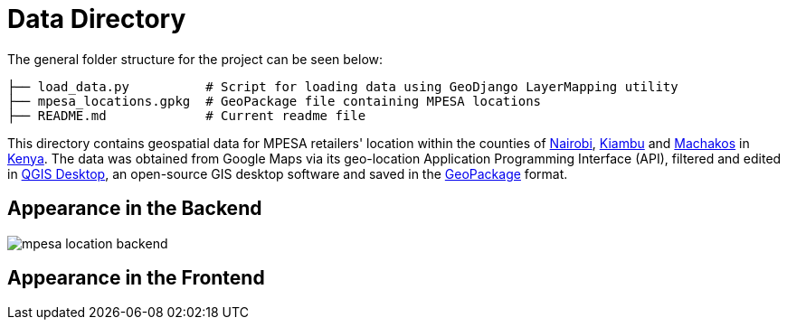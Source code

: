 = Data Directory

The general folder structure for the project can be seen below:

----
├── load_data.py          # Script for loading data using GeoDjango LayerMapping utility
├── mpesa_locations.gpkg  # GeoPackage file containing MPESA locations
├── README.md             # Current readme file

----

This directory contains geospatial data for MPESA retailers' location within the counties of link:https://en.wikipedia.org/wiki/Nairobi[Nairobi], link:https://en.wikipedia.org/wiki/Kiambu_County[Kiambu] and link:https://en.wikipedia.org/wiki/Machakos_County[Machakos] in link:https://en.wikipedia.org/wiki/Kenya[Kenya]. The data was obtained from Google Maps via its geo-location Application Programming Interface (API), filtered and edited in link:https://www.osgeo.org/projects/qgis/[QGIS Desktop], an open-source GIS desktop software and saved in the link:https://www.geopackage.org/[GeoPackage] format.

== Appearance in the Backend

image::mpesa-location-backend.png[]

== Appearance in the Frontend